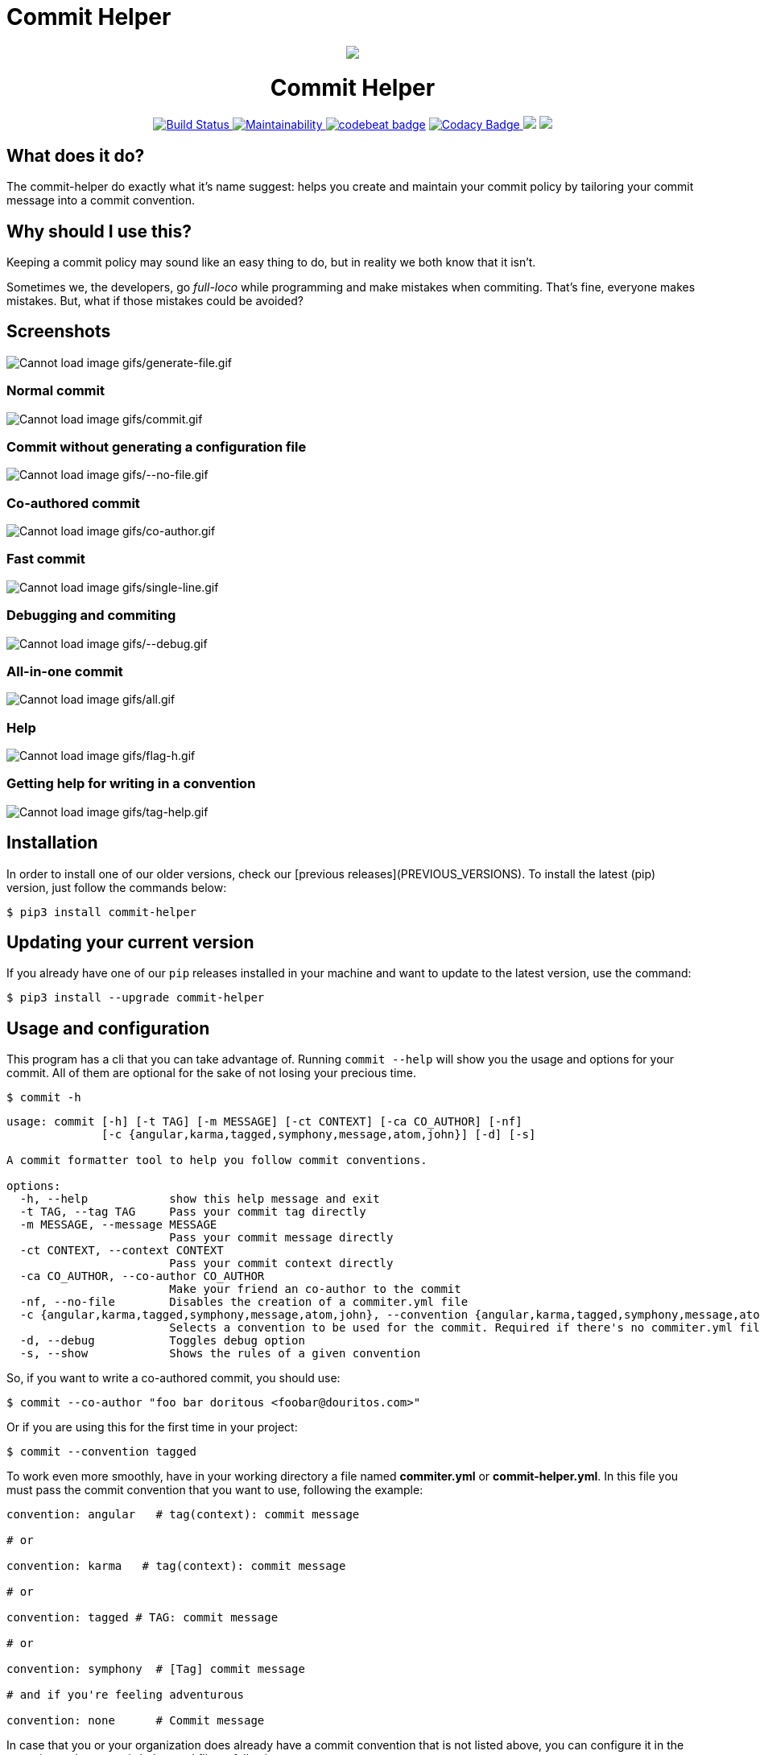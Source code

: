 = Commit Helper
ifdef::env-github[]
:imagesdir: https://raw.githubusercontent.com/JohnDevlopment/commit-helper/master/assets
endif::[]
ifndef::env-github[]
:imagesdir: ./assets
endif::[]

++++
<p align="center">
  <img src="https://raw.githubusercontent.com/JohnDevlopment/commit-helper/master/assets/200-200.png" style="align: center">
  <h1 align="center">Commit Helper</h3>
</p>

<p align="center">
  <a href="https://travis-ci.org/andre-filho/commit-helper">
    <img src="https://travis-ci.org/andre-filho/commit-helper.svg?branch=master" alt="Build Status">
  </a>
  <a href="https://codeclimate.com/github/andre-filho/commit-helper/maintainability">
    <img src="https://api.codeclimate.com/v1/badges/0ef7545d395120222d77/maintainability" alt="Maintainability">
  </a>
  <a href="https://codebeat.co/projects/github-com-andre-filho-commit-helper-master"><img alt="codebeat badge" src="https://codebeat.co/badges/7621c6dc-7143-4efa-af3e-45508210d276" /></a>
  <a href="https://www.codacy.com/app/andre-filho/commit-helper?utm_source=github.com&amp;utm_medium=referral&amp;utm_content=andre-filho/commit-helper&amp;utm_campaign=Badge_Grade">
    <img src="https://api.codacy.com/project/badge/Grade/595af9a088cf44e19ec2679a8c2617f6" alt="Codacy Badge">
  </a>
  <a href="https://codeclimate.com/github/andre-filho/commit-helper/test_coverage"><img src="https://api.codeclimate.com/v1/badges/0ef7545d395120222d77/test_coverage" /></a>
  <a class="badge-align" href="https://www.codacy.com/app/andre-filho/commit-helper?utm_source=github.com&amp;utm_medium=referral&amp;utm_content=andre-filho/commit-helper&amp;utm_campaign=Badge_Coverage">
    <img src="https://api.codacy.com/project/badge/Coverage/595af9a088cf44e19ec2679a8c2617f6"/>
  </a>
</p>
++++

== What does it do?
The commit-helper do exactly what it's name suggest: helps you create and maintain your commit policy by tailoring your commit message into a commit convention.

== Why should I use this?
Keeping a commit policy may sound like an easy thing to do, but in reality we both know that it isn't.

Sometimes we, the developers, go _full-loco_ while programming and make mistakes when commiting. That's fine, everyone makes mistakes. But, what if those mistakes could be avoided?

== Screenshots

image:gifs/generate-file.gif[Cannot load image gifs/generate-file.gif]

=== Normal commit

image:gifs/commit.gif[Cannot load image gifs/commit.gif]

=== Commit without generating a configuration file

image:gifs/--no-file.gif[Cannot load image gifs/--no-file.gif]

=== Co-authored commit

image:gifs/co-author.gif[Cannot load image gifs/co-author.gif]

=== Fast commit

image:gifs/single-line.gif[Cannot load image gifs/single-line.gif]

=== Debugging and commiting

image:gifs/--debug.gif[Cannot load image gifs/--debug.gif]

=== All-in-one commit

image:gifs/all.gif[Cannot load image gifs/all.gif]

=== Help

image:gifs/flag-h.gif[Cannot load image gifs/flag-h.gif]

=== Getting help for writing in a convention

image:gifs/tag-help.gif[Cannot load image gifs/tag-help.gif]

== Installation

In order to install one of our older versions, check our [previous releases](PREVIOUS_VERSIONS). To install the latest (pip) version, just follow the commands below:

[source,bash]
--------------------------------------------------
$ pip3 install commit-helper
--------------------------------------------------

== Updating your current version

If you already have one of our `pip` releases installed in your machine and want to update to the latest version, use the command:

[source,bash]
--------------------------------------------------
$ pip3 install --upgrade commit-helper
--------------------------------------------------

== Usage and configuration

This program has a cli that you can take advantage of. Running `commit --help`
will show you the usage and options for your commit. All of them are optional
for the sake of not losing your precious time.

[source,bash]
--------------------------------------------------
$ commit -h
--------------------------------------------------

--------------------------------------------------
usage: commit [-h] [-t TAG] [-m MESSAGE] [-ct CONTEXT] [-ca CO_AUTHOR] [-nf]
              [-c {angular,karma,tagged,symphony,message,atom,john}] [-d] [-s]

A commit formatter tool to help you follow commit conventions.

options:
  -h, --help            show this help message and exit
  -t TAG, --tag TAG     Pass your commit tag directly
  -m MESSAGE, --message MESSAGE
                        Pass your commit message directly
  -ct CONTEXT, --context CONTEXT
                        Pass your commit context directly
  -ca CO_AUTHOR, --co-author CO_AUTHOR
                        Make your friend an co-author to the commit
  -nf, --no-file        Disables the creation of a commiter.yml file
  -c {angular,karma,tagged,symphony,message,atom,john}, --convention {angular,karma,tagged,symphony,message,atom,john}
                        Selects a convention to be used for the commit. Required if there's no commiter.yml file.
  -d, --debug           Toggles debug option
  -s, --show            Shows the rules of a given convention
--------------------------------------------------

So, if you want to write a co-authored commit, you should use:

[source,bash]
--------------------------------------------------
$ commit --co-author "foo bar doritous <foobar@douritos.com>"
--------------------------------------------------

Or if you are using this for the first time in your project:

[source,bash]
--------------------------------------------------
$ commit --convention tagged
--------------------------------------------------

To work even more smoothly, have in your working directory a file named *commiter.yml* or *commit-helper.yml*. In this file you must pass the commit convention that you want to use, following the example:

[source,yaml]
--------------------------------------------------
convention: angular   # tag(context): commit message

# or

convention: karma   # tag(context): commit message

# or

convention: tagged # TAG: commit message

# or

convention: symphony  # [Tag] commit message

# and if you're feeling adventurous

convention: none      # Commit message
--------------------------------------------------

In case that you or your organization does already have a commit convention that is not listed above, you can configure it in the commiter.yml or commit-helper.yml file as following:

[source,yaml]
--------------------------------------------------
convention: custom
# considering a commit message like '{add} (stuff) ~> in file foo.br'
commit_pattern: '{tag} (context) ~> message'
# tag, message and context are reserved words that will be replaced in your commit message
context: true # this is a must have field! If your pattern doesn't have one, assign false to it
--------------------------------------------------

Supported conventions available:

- angular
- karma
- tagged
- symphony
- atom
- john
- only message (no convention)
- a custom one that you may create :)

== Troubleshooting

If after you've installed commit-helper the `commit` or `commit-helper` commands are not usable at the command line, check if `$HOME/.local/bin` is on your PATH. If not, add it on your .bashrc file by running:

[source,bash]
--------------------------------------------------
$ echo "export PATH=$HOME/.local/bin:$PATH" >> .bashrc
--------------------------------------------------

== Project's maintainers

[cols="1,1,1"]
|===
| Name | Username | Relationship to repo

|André de Sousa Costa Filho
|@andre-filho
|original author

|John Russell
|@JohnDevlopment
|fork author
|===

== Their collaborators
Collaborators from the original repository.

[cols="1,1"]
|===
| Name | Username

|Arthur José Benedito de Oliveira Assis
|@arthur0496

|Matheus Richard Torres Gomes de Melo
|@MatheusRich
|===

